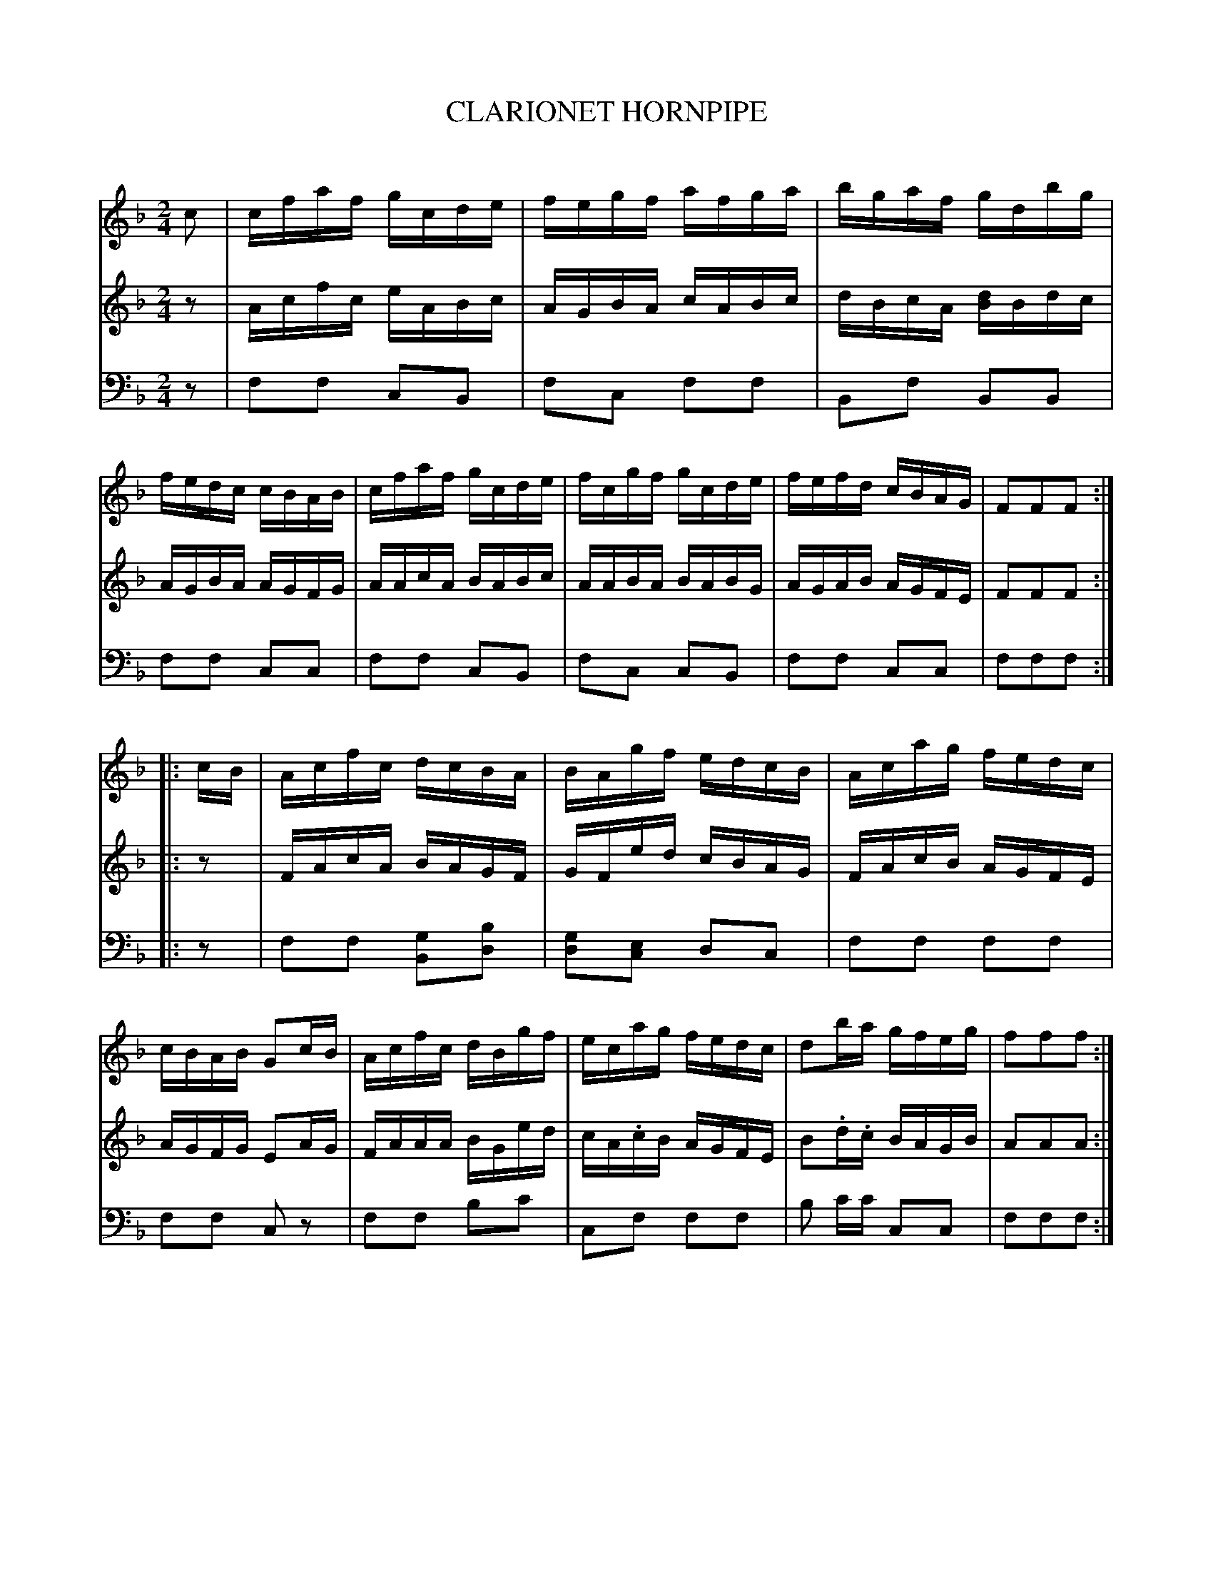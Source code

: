 X: 20521
T: CLARIONET HORNPIPE
C:
%R: hornpipe, reel
B: Elias Howe "The Musician's Companion" 1843 p.52 #1
S: http://imslp.org/wiki/The_Musician's_Companion_(Howe,_Elias)
Z: 2015 John Chambers <jc:trillian.mit.edu>
M: 2/4
L: 1/16
K: F
% - - - - - - - - - - - - - - - - - - - - - - - - -
V: 1 staves=3
c2 |\
cfaf gcde | fegf afga | bgaf gdbg | fedc cBAB |\
cfaf gcde | fcgf gcde | fefd cBAG | F2F2F2 :|
|: cB |\
Acfc dcBA | BAgf edcB | Acag fedc | cBAB G2cB |\
Acfc dBgf | ecag fedc | d2ba gfeg | f2f2f2 :|
% - - - - - - - - - - - - - - - - - - - - - - - - -
V: 2
z2 |\
Acfc eABc | AGBA cABc | dBcA [dB]Bdc | AGBA AGFG |\
AAcA BABc | AABA BABG | AGAB AGFE | F2F2F2 :|
|: z2 |\
FAcA BAGF | GFed cBAG | FAcB AGFE | AGFG E2AG |\
FAAA BGed | cA.cB AGFE | B2.d.c BAGB | A2A2A2 :|
% - - - - - - - - - - - - - - - - - - - - - - - - -
V: 3 clef=bass middle=d
z2 |\
f2f2 c2B2 | f2c2 f2f2 | B2f2 B2B2 | f2f2 c2c2 |\
f2f2 c2B2 | f2c2 c2B2 | f2f2 c2c2 | f2f2f2 :|
|: z2 |\
f2f2 [g2B2][b2d2] | [g2d2][e2c2] d2c2 | f2f2 f2f2 | f2f2 c2z2 |\
f2f2 b2c'2 | c2f2 f2f2 | b2 c'c' c2c2 | f2f2f2 :|
% - - - - - - - - - - - - - - - - - - - - - - - - -
% %sep 1 1 300
